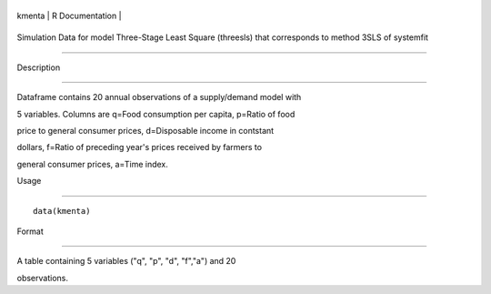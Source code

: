 +----------+-------------------+
| kmenta   | R Documentation   |
+----------+-------------------+

Simulation Data for model Three-Stage Least Square (threesls) that corresponds to method 3SLS of systemfit
----------------------------------------------------------------------------------------------------------

Description
~~~~~~~~~~~

Dataframe contains 20 annual observations of a supply/demand model with
5 variables. Columns are q=Food consumption per capita, p=Ratio of food
price to general consumer prices, d=Disposable income in contstant
dollars, f=Ratio of preceding year's prices received by farmers to
general consumer prices, a=Time index.

Usage
~~~~~

::

    data(kmenta)

Format
~~~~~~

A table containing 5 variables ("q", "p", "d", "f","a") and 20
observations.
